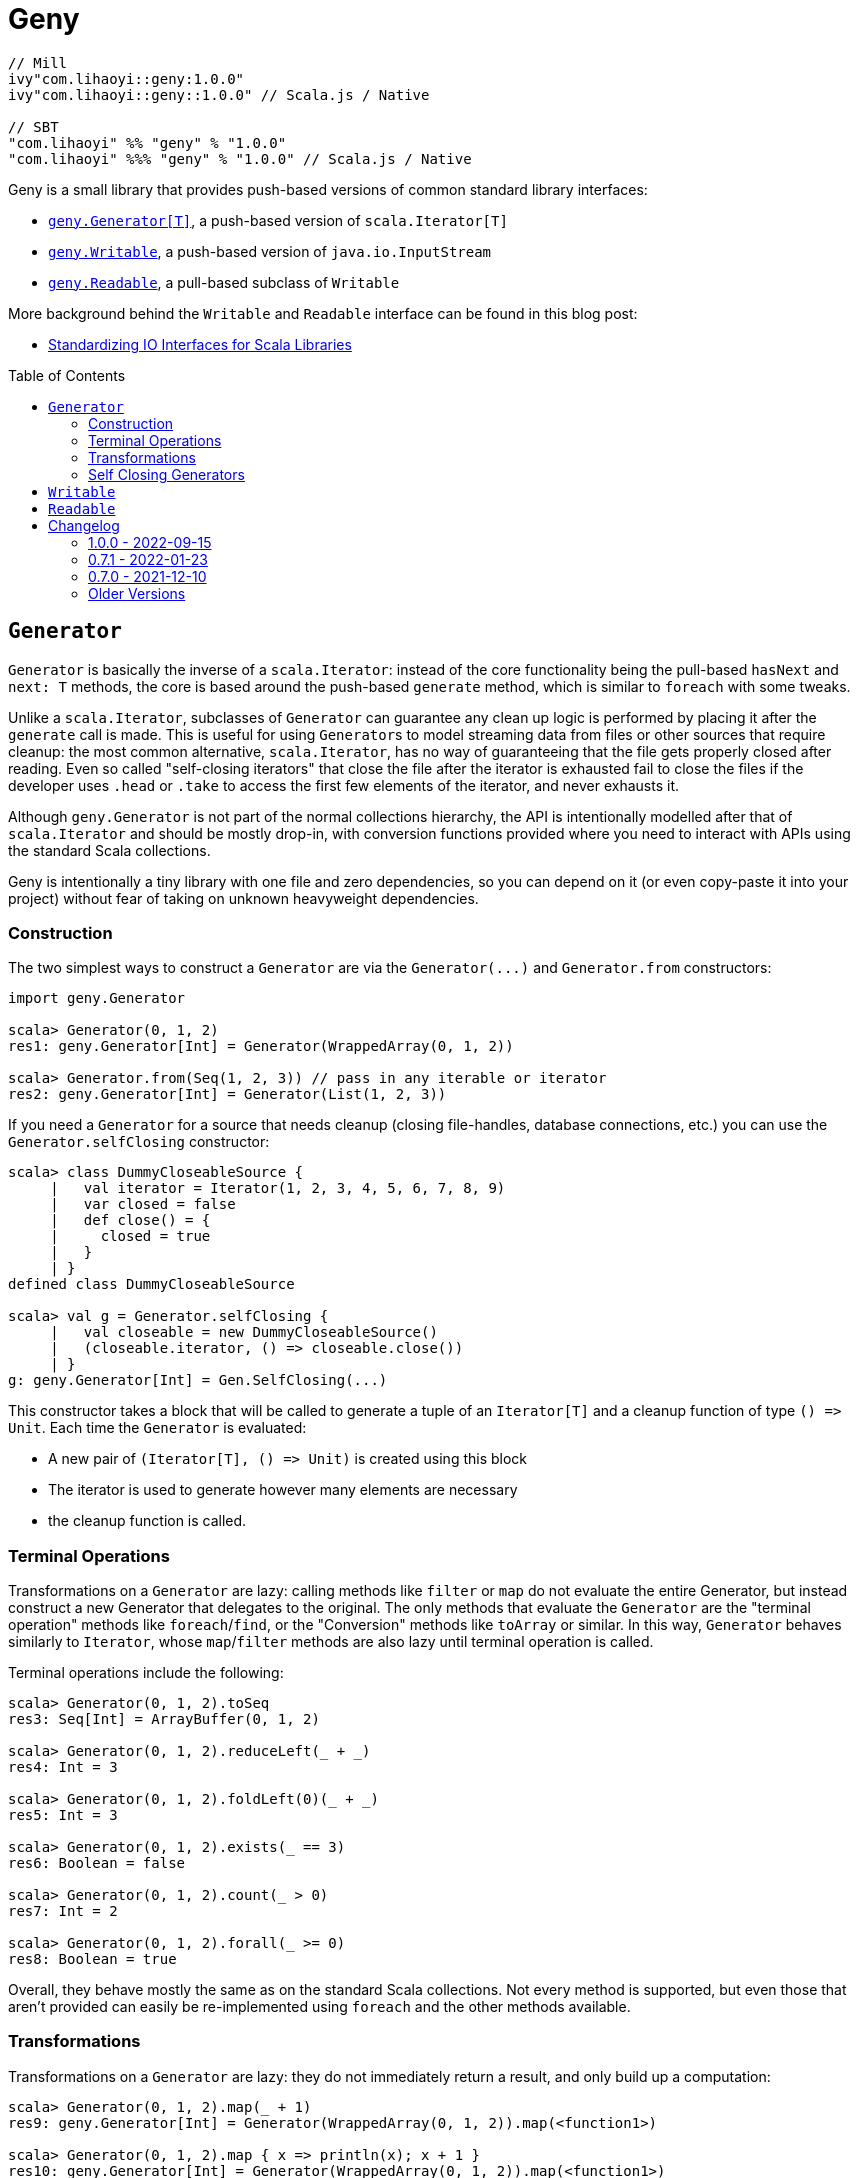 = Geny
:version: 1.0.0
:toc-placement: preamble
:toc:
:link-geny: https://github.com/com-lihaoyi/geny
:link-oslib: https://github.com/com-lihaoyi/os-lib
:link-upickle: https://github.com/com-lihaoyi/upickle
:link-scalatags: https://github.com/com-lihaoyi/scalatags
:link-requests: https://github.com/lihaoyi/requests-scala
:link-cask: https://github.com/com-lihaoyi/cask
:link-fastparse: https://github.com/com-lihaoyi/fastparse
:idprefix:
:idseparator: -
:example-scalatags-version: 0.12.0

[source,scala,subs="attributes,verbatim"]
----
// Mill
ivy"com.lihaoyi::geny:{version}"
ivy"com.lihaoyi::geny::{version}" // Scala.js / Native

// SBT
"com.lihaoyi" %% "geny" % "{version}"
"com.lihaoyi" %%% "geny" % "{version}" // Scala.js / Native
----

Geny is a small library that provides push-based versions of common standard
library interfaces:

* <<generator,`geny.Generator[T]`>>, a push-based version of `scala.Iterator[T]`
* <<writable,`geny.Writable`>>, a push-based version of `java.io.InputStream`
* <<readable,`geny.Readable`>>, a pull-based subclass of `Writable`

More background behind the `Writable` and `Readable` interface can be found in
this blog post:

* http://www.lihaoyi.com/post/StandardizingIOInterfacesforScalaLibraries.html[Standardizing IO Interfaces for Scala Libraries]

== `Generator`

`Generator` is basically the inverse of a `scala.Iterator`: instead of the core
functionality being the pull-based `hasNext` and `next: T` methods, the core is
based around the push-based `generate` method, which is similar to `foreach`
with some tweaks.

Unlike a `scala.Iterator`, subclasses of `Generator` can guarantee any clean
up logic is performed by placing it after the `generate` call is made. This is
useful for using ``Generator``s to model streaming data from files or other
sources that require cleanup: the most common alternative, `scala.Iterator`,
has no way of guaranteeing that the file gets properly closed after reading.
Even so called "self-closing iterators" that close the file after the iterator
is exhausted fail to close the files if the developer uses `.head` or `.take`
to access the first few elements of the iterator, and never exhausts it.

Although `geny.Generator` is not part of the normal collections hierarchy, the
API is intentionally modelled after that of `scala.Iterator` and should be
mostly drop-in, with conversion functions provided where you need to interact
with APIs using the standard Scala collections.

Geny is intentionally a tiny library with one file and zero dependencies,
so you can depend on it (or even copy-paste it into your project) without
fear of taking on unknown heavyweight dependencies.

=== Construction

The two simplest ways to construct a `Generator` are via the `+Generator(...)+`
and `Generator.from` constructors:

[source,scala]
----
import geny.Generator

scala> Generator(0, 1, 2)
res1: geny.Generator[Int] = Generator(WrappedArray(0, 1, 2))

scala> Generator.from(Seq(1, 2, 3)) // pass in any iterable or iterator
res2: geny.Generator[Int] = Generator(List(1, 2, 3))
----

If you need a `Generator` for a source that needs cleanup (closing
file-handles, database connections, etc.) you can use the
`Generator.selfClosing` constructor:

[source,scala]
----
scala> class DummyCloseableSource {
     |   val iterator = Iterator(1, 2, 3, 4, 5, 6, 7, 8, 9)
     |   var closed = false
     |   def close() = {
     |     closed = true
     |   }
     | }
defined class DummyCloseableSource

scala> val g = Generator.selfClosing {
     |   val closeable = new DummyCloseableSource()
     |   (closeable.iterator, () => closeable.close())
     | }
g: geny.Generator[Int] = Gen.SelfClosing(...)
----

This constructor takes a block that will be called to generate a tuple of an
`Iterator[T]` and a cleanup function of type `+() => Unit+`. Each time the
`Generator` is evaluated:

* A new pair of `+(Iterator[T], () => Unit)+` is created using this block
* The iterator is used to generate however many elements are necessary
* the cleanup function is called.

=== Terminal Operations

Transformations on a `Generator` are lazy: calling methods like `filter`
or `map` do not evaluate the entire Generator, but instead construct a new
Generator that delegates to the original. The only methods that evaluate
the `Generator` are the "terminal operation" methods like
`foreach`/`find`, or the "Conversion" methods like `toArray` or
similar. In this way, `Generator` behaves similarly to `Iterator`, whose
`map`/`filter` methods are also lazy until terminal operation is called.

Terminal operations include the following:

[source,scala]
----
scala> Generator(0, 1, 2).toSeq
res3: Seq[Int] = ArrayBuffer(0, 1, 2)

scala> Generator(0, 1, 2).reduceLeft(_ + _)
res4: Int = 3

scala> Generator(0, 1, 2).foldLeft(0)(_ + _)
res5: Int = 3

scala> Generator(0, 1, 2).exists(_ == 3)
res6: Boolean = false

scala> Generator(0, 1, 2).count(_ > 0)
res7: Int = 2

scala> Generator(0, 1, 2).forall(_ >= 0)
res8: Boolean = true
----

Overall, they behave mostly the same as on the standard Scala collections.
Not every method is supported, but even those that aren't provided can easily
be re-implemented using `foreach` and the other methods available.

=== Transformations

Transformations on a `Generator` are lazy: they do not immediately return a
result, and only build up a computation:

[source,scala]
----
scala> Generator(0, 1, 2).map(_ + 1)
res9: geny.Generator[Int] = Generator(WrappedArray(0, 1, 2)).map(<function1>)

scala> Generator(0, 1, 2).map { x => println(x); x + 1 }
res10: geny.Generator[Int] = Generator(WrappedArray(0, 1, 2)).map(<function1>)
----

This computation will be evaluated when one of the
<<terminal-operations,Terminal Operation>>s described above is called:

[source,scala]
----
scala> res10.toSeq
0
1
2
res11: Seq[Int] = ArrayBuffer(1, 2, 3)
----

Most of the common operations on the Scala collections are supported:

[source,scala]
----
scala> (Generator(0, 1, 2).filter(_ % 2 == 0).map(_ * 2).drop(2) ++
       Generator(5, 6, 7).map(_.toString.toSeq).flatMap(x => x))
res12: geny.Generator[AnyVal] = Generator(WrappedArray(0, 1, 2)).filter(<function1>).map(<function1>).slice(2, 2147483647) ++ Generator(WrappedArray(5, 6, 7)).map(<function1>).map(<function1>)

scala> res12.toSeq
res13: Seq[AnyVal] = ArrayBuffer(5, 6, 7)

scala> Generator(0, 1, 2, 3, 4, 5, 6, 7, 8, 9).flatMap(i => i.toString.toSeq).takeWhile(_ != '6').zipWithIndex.filter(_._1 != '2')
res14: geny.Generator[(Char, Int)] = Generator(WrappedArray(0, 1, 2, 3, 4, 5, 6, 7, 8, 9)).map(<function1>).takeWhile(<function1>).zipWithIndex.filter(<function1>)

scala> res14.toVector
res15: Vector[(Char, Int)] = Vector((0,0), (1,1), (3,3), (4,4), (5,5))
----

As you can see, you can `flatMap`, `filter`, `map`, `drop`, `takeWhile`, `pass:c[++]`
and call other methods on the `Generator`, and it simply builds up the
computation without running it. Only when a terminal operation like
`toSeq` or `toVector` is called is it finally evaluated into a result.

Note that a `geny.Generator` is immutable, and is thus never exhausted.
However, it also does not perform any memoization or caching, and so calling
a terminal operation like `.toSeq` on a `Generator` multiple times will
evaluate any preceding transformations multiple times. If you do not want this
to be the case, call `.toSeq` to turn it into a concrete sequence and work with
that.

=== Self Closing Generators

One major use case of `geny.Generator` is to ensure resources involved in
streaming results from some external source get properly cleaned up. For
example, using `scala.io.Source`, we can get a `scala.Iterator` over the
lines of a file. For example, you may define a helper function like this:

[source,scala]
----
def getFileLines(path: String): Iterator[String] = {
  val s = scala.io.Source.fromFile(path)(charSet)
  s.getLines()
}
----

However, this is incorrect: you never close the source `s`, and thus if you
call this lots of times, you end up leaving tons of open file handles! If you
are lucky this will crash your program; if you are unlucky it will hang your
kernel and force you to reboot your computer.

One solution to this would be to simply not write helper functions: everyone
who wants to read from a file must instantiate the `scala.io.Source`
themselves, and manually cleanup themselves. This is a possible solution, but
is tedious and annoying. Another possible solution is to have the `Iterator`
close the `io.Source` itself when exhausted, but this still leaves open the
possibility that the caller will use `.head` or `.take` on the iterator: a
perfectly reasonable thing to do if you don't need all the output, but one
that would leave a "self-closing" iterator open and still leaking file handles.

Using ``geny.Generator``s, the helper function can instead return a
`Generator.selfClosing`:

[source,scala]
----
def getFileLines(path: String): geny.Generator[String] = Generator.selfClosing {
  val s = scala.io.Source.fromFile(path)(charSet)
  (s.getLines(), () => s.close())
}
----

The caller can then use normal collection operations on the returned
`geny.Generator`: `map` it, `filter` it, `take`, `toSeq`, etc. and it will
always be properly opened when a terminal operation is called, the required
operations performed, and properly closed when everything is done.

== `Writable`

`geny.Writable` is a minimal interface that can be implemented by any data type
that writes binary output to a `java.io.OutputStream`:

[source,scala]
----
trait Writable {
  def writeBytesTo(out: OutputStream): Unit
}
----

`Writable` allows for zero-friction zero-overhead streaming data exchange
between these libraries, e.g. allowing you pass Scalatags ``Frag``s directly
`os.write`:

[source,scala,subs="attributes,verbatim"]
----
@ import $ivy.`com.lihaoyi::scalatags:{example-scalatags-version}`, scalatags.Text.all._
import $ivy.$                             , scalatags.Text.all._

@ os.write(os.pwd / "hello.html", html(body(h1("Hello"), p("World!"))))

@ os.read(os.pwd / "hello.html")
res1: String = "<html><body><h1>Hello</h1><p>World!</p></body></html>"
----

Sending ``ujson.Value``s directly to `requests.post`

[source,scala]
----
@ requests.post("https://httpbin.org/post", data = ujson.Obj("hello" -> 1))

@ res2.text
res3: String = """{
  "args": {},
  "data": "{\"hello\":1}",
  "files": {},
  "form": {},
...
----

Serialize Scala data types directly to disk:

[source,scala]
----
@ os.write(os.pwd / "two.json", upickle.default.stream(Map((1, 2) -> (3, 4), (5, 6) -> (7, 8))))

@ os.read(os.pwd / "two.json")
res5: String = "[[[1,2],[3,4]],[[5,6],[7,8]]]"
----

Or streaming file uploads over HTTP:

[source,scala]
----
@ requests.post("https://httpbin.org/post", data = os.read.stream(os.pwd / "two.json")).text
res6: String = """{
  "args": {},
  "data": "[[[1,2],[3,4]],[[5,6],[7,8]]]",
  "files": {},
  "form": {},
----

All this data exchange happens efficiently in a streaming fashion, without
unnecessarily buffering data in-memory.

`geny.Writable` also allows an implementation to ensure cleanup code runs after
all data has been written (e.g. closing file handles, free-ing managed
resources) and is much easier to implement than `java.io.InputStream`.

Writable has implicit constructors from the following types:

* `String`
* `Array[Byte]`
* `java.io.InputStream`

And implemented by the following libraries:

* {link-upickle}[uPickle]: implemented by `ujson.Value`,
`upack.Msg`, and can be constructed from JSON-serializable data structures via
`upickle.default.stream` or `upickle.default.writableBinary`
* {link-scalatags}[Scalatags]: implemented by `scalatags.Text.Tag`
* {link-requests}[Requests-Scala]:
`+requests.get.stream(...)+` methods return a <<readable>> subtype of
<<writable>>
* https://github.com/lihaoyi/os-lib[OS-Lib]: `os.read.stream` returns a
<<readable>> subtype of <<writable>>
* https://github.com/lihaoyi/cask[Cask]: `cask.Request` returns a
<<readable>> subtype of <<writable>>

And is accepted by the following libraries:

* {link-requests}[Requests-Scala] takes <<writable>> in the
`data =` field of `requests.post` and `requests.put`
* {link-oslib}[OS-Lib] accepts a <<writable>> in `os.write` and
the `stdin` parameter of `subprocess.call` or `subprocess.spawn`
* {link-cask}[Cask]: supports returning a <<writable>>
from any Cask endpoint

Any data type that writes bytes out to a `java.io.OutputStream`,
`java.io.Writer`, or `StringBuilder` can be trivially made to implement
<<writable>>, which allows it to output data in a streaming fashion without
needing to buffer it in memory. You can also implement <<writable>>s in your own
datatypes or accept it in your own method, if you want to inter-operate with
this existing ecosystem of libraries.

== `Readable`

[source,scala]
----
trait Readable extends Writable {
  def readBytesThrough[T](f: InputStream => T): T
  def writeBytesTo(out: OutputStream): Unit = readBytesThrough(Internal.transfer(_, out))
}
----

`Readable` is a subtype of <<writable>> that provides an additional
guarantee: not only can it be written to an `java.io.OutputStream`, it can also
be read from by providing a `java.io.InputStream`. Note that the `InputStream`
is scoped and only available within the `readBytesThrough` callback: after that
the `InputStream` will be closed and associated resources (HTTP connections,
file handles, etc.) will be released.

`Readable` is supported by the following built in types:

* `String`
* `Array[Byte]`
* `java.io.InputStream`

Implemented by the following libraries

* {link-requests}[Requests-Scala]:
`+requests.get.stream(...)+` methods return a <<readable>>
* {link-oslib}[OS-Lib]: `os.read.stream` returns a
<<readable>>
* {link-cask}[Cask]: `cask.Request` implements <<readable>>
to allow streaming of request data

And is accepted by the following libraries:

* {link-upickle}[uPickle]: `upickle.default.read`,
`upickle.default.readBinary`, `ujson.read`, and `upack.read` all support
`Readable`
* {link-fastparse}[FastParse]: `fastparse.parse` accepts
parsing streaming input from any `Readable`

`Readable` can be used to allow handling of streaming input, e.g. parsing JSON
directly from a file or HTTP request, without needing to buffer the whole file
in memory:

[source,scala]
----
@ val data = ujson.read(requests.get.stream("https://api.github.com/events"))
data: ujson.Value.Value = Arr(
  ArrayBuffer(
    Obj(
      LinkedHashMap(
        "id" -> Str("11169088214"),
        "type" -> Str("PushEvent"),
        "actor" -> Obj(
...
----

You can also implement `Readable` in your own data types, to allow them to be
seamlessly passed into uPickle or FastParse to be parsed in a streaming fashion.

Note that in exchange for the reduced memory usage, parsing streaming data via
`Readable` in uPickle or FastParse typically comes with a 20-40% CPU performance
penalty over parsing data already in memory, due to the additional book-keeping
necessary with streaming data. Whether it is worthwhile or not depends on your
particular usage pattern.



== Changelog

=== 1.0.0 - 2022-09-15

* Support Semantic Versioning
* Removed deprecated API

=== 0.7.1 - 2022-01-23

* Support Scala Native for Scala 3

=== 0.7.0 - 2021-12-10

_Re-release of 0.6.11_

=== Older Versions

==== 0.6.11 - 2021-11-26

* Add `httpContentType` to `inputStreamReadable`
* Improved Build and CI setup
* Added MiMa checks

==== 0.6.10 - 2021-05-14

* Add support for Scala 3.0.0

==== 0.6.9 - 2021-04-28

* Add support for Scala 3.0.0-RC3

==== 0.6.8 - 2021-04-28

* Add support for Scala 3.0.0-RC2

==== 0.6.4

* Scala-Native 0.4.0 support

==== 0.6.2

* Improve performance of writing small strings via `StringWritable`

==== 0.5.0

* Improve streaming of ``InputStream``s to ``OutputStream``s by dynamically sizing
the transfer buffer.

==== 0.4.2

* Standardize `geny.Readable` as well

==== 0.2.0

* Added <<writable,geny.Writable>> interface

==== 0.1.8

* Support for Scala 2.13.0 final

==== 0.1.6 - 2019-01-15

* Add scala-native support

==== 0.1.5

* Add `.withFilter`

==== 0.1.4

* Add `.collect`, `.collectFirst`, `.headOption`  methods

==== 0.1.3

* Allow calling `.count()` without a predicate to count the total number of items
in the generator

==== 0.1.2

* Add `.reduce`, `.fold`, `.sum`, `.product`, `.min`, `.max`, `.minBy`, `.maxBy`
* Rename `.fromIterable` to `.from`, make it also take ``Iterator``s

==== 0.1.1

* Publish for Scala 2.12.0

==== 0.1.0

* First release
